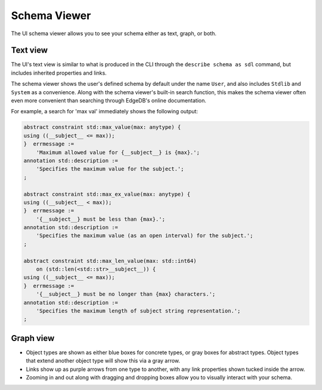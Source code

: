 .. _ref_ui_schema_viewer:

=============
Schema Viewer
=============

.. image:: images/schema_viewer.png
    :alt: The Schema Viewer page in the EdgeDB UI. The icon is two small
          squares of blue and orange, connected by a purple line. A small
          user-defined sample schema is shown with two concrete types
          called Book and Library, along with an abstract type called
          HasAddress that is extended by the Library type.
    :width: 100%

The UI schema viewer allows you to see your schema either as text, graph,
or both.

Text view
---------

The UI's text view is similar to what is produced in the CLI through the
``describe schema as sdl`` command, but includes inherited properties and
links.

The schema viewer shows the user's defined schema by default under the
name ``User``, and also includes ``Stdlib`` and ``System`` as a convenience.
Along with the schema viewer's built-in search function, this makes
the schema viewer often even more convenient than searching through EdgeDB's
online documentation.

For example, a search for 'max val' immediately shows the following output:

.. code-block::

    abstract constraint std::max_value(max: anytype) {
    using ((__subject__ <= max));
    }  errmessage := 
        'Maximum allowed value for {__subject__} is {max}.';
    annotation std::description := 
        'Specifies the maximum value for the subject.';
    ;

    abstract constraint std::max_ex_value(max: anytype) {
    using ((__subject__ < max));
    }  errmessage := 
        '{__subject__} must be less than {max}.';
    annotation std::description := 
        'Specifies the maximum value (as an open interval) for the subject.';
    ;

    abstract constraint std::max_len_value(max: std::int64) 
        on (std::len(<std::str>__subject__)) {
    using ((__subject__ <= max));
    }  errmessage := 
        '{__subject__} must be no longer than {max} characters.';
    annotation std::description := 
        'Specifies the maximum length of subject string representation.';
    ;

Graph view
----------

- Object types are shown as either blue boxes for concrete types, or gray
  boxes for abstract types. Object types that extend another object type
  will show this via a gray arrow.
- Links show up as purple arrows from one type to another, with any link
  properties shown tucked inside the arrow.
- Zooming in and out along with dragging and dropping boxes allow you to
  visually interact with your schema.